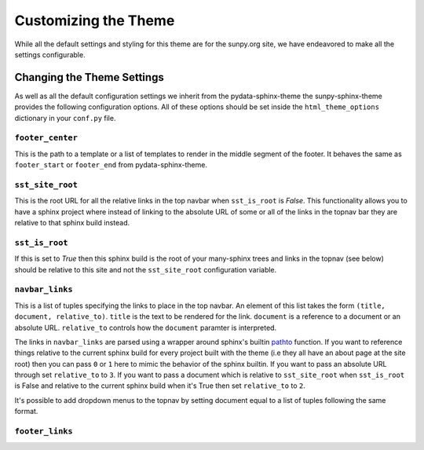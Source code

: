 Customizing the Theme
=====================

While all the default settings and styling for this theme are for the sunpy.org site, we have endeavored to make all the settings configurable.

Changing the Theme Settings
---------------------------

As well as all the default configuration settings we inherit from the pydata-sphinx-theme the sunpy-sphinx-theme provides the following configuration options.
All of these options should be set inside the ``html_theme_options`` dictionary in your ``conf.py`` file.

``footer_center``
#################

This is the path to a template or a list of templates to render in the middle segment of the footer.
It behaves the same as ``footer_start`` or ``footer_end`` from pydata-sphinx-theme.

``sst_site_root``
#################

This is the root URL for all the relative links in the top navbar when ``sst_is_root`` is `False`.
This functionality allows you to have a sphinx project where instead of linking to the absolute URL of some or all of the links in the topnav bar they are relative to that sphinx build instead.

``sst_is_root``
###############

If this is set to `True` then this sphinx build is the root of your many-sphinx trees and links in the topnav (see below) should be relative to this site and not the ``sst_site_root`` configuration variable.

``navbar_links``
################

This is a list of tuples specifying the links to place in the top navbar.
An element of this list takes the form ``(title, document, relative_to)``.
``title`` is the text to be rendered for the link.
``document`` is a reference to a document or an absolute URL.
``relative_to`` controls how the ``document`` paramter is interpreted.

The links in ``navbar_links`` are parsed using a wrapper around sphinx's builtin `pathto <https://www.sphinx-doc.org/en/master/development/templating.html#pathto>`__ function.
If you want to reference things relative to the current sphinx build for every project built with the theme (i.e they all have an about page at the site root) then you can pass ``0`` or ``1`` here to mimic the behavior of the sphinx builtin.
If you want to pass an absolute URL through set ``relative_to`` to ``3``.
If you want to pass a document which is relative to ``sst_site_root`` when ``sst_is_root`` is False and relative to the current sphinx build when it's True then set ``relative_to`` to ``2``.

It's possible to add dropdown menus to the topnav by setting document equal to a list of tuples following the same format.


``footer_links``
################

